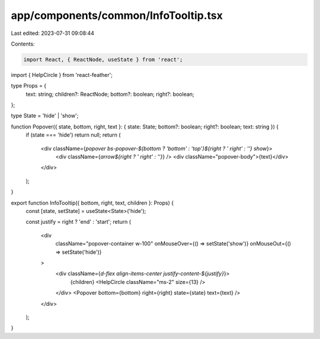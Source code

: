 app/components/common/InfoTooltip.tsx
=====================================

Last edited: 2023-07-31 09:08:44

Contents:

.. code-block:: tsx

    import React, { ReactNode, useState } from 'react';
import { HelpCircle } from 'react-feather';

type Props = {
    text: string;
    children?: ReactNode;
    bottom?: boolean;
    right?: boolean;
};

type State = 'hide' | 'show';

function Popover({ state, bottom, right, text }: { state: State; bottom?: boolean; right?: boolean; text: string }) {
    if (state === 'hide') return null;
    return (
        <div className={`popover bs-popover-${bottom ? 'bottom' : 'top'}${right ? ' right' : ''} show`}>
            <div className={`arrow${right ? ' right' : ''}`} />
            <div className="popover-body">{text}</div>
        </div>
    );
}

export function InfoTooltip({ bottom, right, text, children }: Props) {
    const [state, setState] = useState<State>('hide');

    const justify = right ? 'end' : 'start';
    return (
        <div
            className="popover-container w-100"
            onMouseOver={() => setState('show')}
            onMouseOut={() => setState('hide')}
        >
            <div className={`d-flex align-items-center justify-content-${justify}`}>
                {children} <HelpCircle className="ms-2" size={13} />
            </div>
            <Popover bottom={bottom} right={right} state={state} text={text} />
        </div>
    );
}


